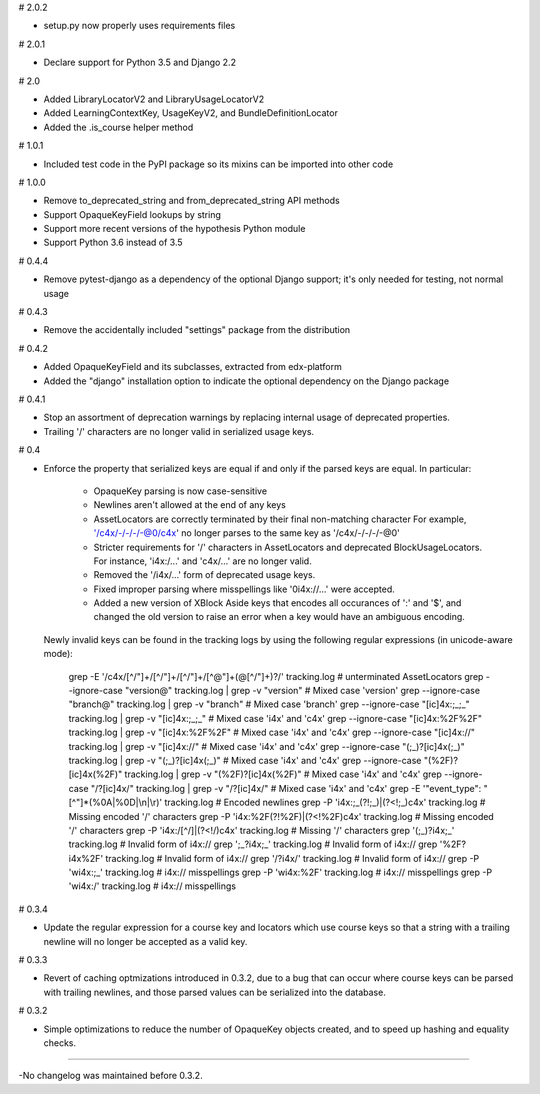 # 2.0.2

* setup.py now properly uses requirements files

# 2.0.1

* Declare support for Python 3.5 and Django 2.2

# 2.0

* Added LibraryLocatorV2 and LibraryUsageLocatorV2
* Added LearningContextKey, UsageKeyV2, and BundleDefinitionLocator
* Added the .is_course helper method

# 1.0.1

* Included test code in the PyPI package so its mixins can be imported into
  other code

# 1.0.0

* Remove to_deprecated_string and from_deprecated_string API methods
* Support OpaqueKeyField lookups by string
* Support more recent versions of the hypothesis Python module
* Support Python 3.6 instead of 3.5

# 0.4.4

* Remove pytest-django as a dependency of the optional Django support; it's
  only needed for testing, not normal usage

# 0.4.3

* Remove the accidentally included "settings" package from the distribution

# 0.4.2

* Added OpaqueKeyField and its subclasses, extracted from edx-platform
* Added the "django" installation option to indicate the optional dependency
  on the Django package

# 0.4.1

* Stop an assortment of deprecation warnings by replacing internal usage of
  deprecated properties.
* Trailing '/' characters are no longer valid in serialized usage keys.

# 0.4

* Enforce the property that serialized keys are equal if and only if the parsed
  keys are equal. In particular:
    * OpaqueKey parsing is now case-sensitive
    * Newlines aren't allowed at the end of any keys
    * AssetLocators are correctly terminated by their final non-matching character
      For example, '/c4x/-/-/-/-@0/c4x' no longer parses to the same key as
      '/c4x/-/-/-/-@0'
    * Stricter requirements for '/' characters in AssetLocators and deprecated
      BlockUsageLocators. For instance, 'i4x:/...' and 'c4x/...' are no longer
      valid.
    * Removed the '/i4x/...' form of deprecated usage keys.
    * Fixed improper parsing where misspellings like '0i4x://...' were accepted.
    * Added a new version of XBlock Aside keys that encodes all occurances of ':' and '$',
      and changed the old version to raise an error when a key would have an
      ambiguous encoding.

  Newly invalid keys can be found in the tracking logs by using the following
  regular expressions (in unicode-aware mode):

    grep -E '/c4x/[^/"]+/[^/"]+/[^/"]+/[^@"]+(@[^/"]+)?/' tracking.log  # unterminated AssetLocators
    grep --ignore-case "version@" tracking.log | grep -v "version"  # Mixed case 'version'
    grep --ignore-case "branch@" tracking.log | grep -v "branch"  # Mixed case 'branch'
    grep --ignore-case "[ic]4x:;_;_" tracking.log | grep -v "[ic]4x:;_;_"  # Mixed case 'i4x' and 'c4x'
    grep --ignore-case "[ic]4x:%2F%2F" tracking.log | grep -v "[ic]4x:%2F%2F"  # Mixed case 'i4x' and 'c4x'
    grep --ignore-case "[ic]4x://" tracking.log | grep -v "[ic]4x://"  # Mixed case 'i4x' and 'c4x'
    grep --ignore-case "(;_)?[ic]4x(;_)" tracking.log | grep -v "(;_)?[ic]4x(;_)"  # Mixed case 'i4x' and 'c4x'
    grep --ignore-case "(%2F)?[ic]4x(%2F)" tracking.log | grep -v "(%2F)?[ic]4x(%2F)"  # Mixed case 'i4x' and 'c4x'
    grep --ignore-case "/?[ic]4x/" tracking.log | grep -v "/?[ic]4x/"  # Mixed case 'i4x' and 'c4x'
    grep -E '"event_type": "[^"]*(%0A|%0D|\\n|\\r)' tracking.log  # Encoded newlines
    grep -P 'i4x:;_(?!;_)|(?<!;_)c4x' tracking.log  # Missing encoded '/' characters
    grep -P 'i4x:%2F(?!%2F)|(?<!%2F)c4x' tracking.log  # Missing encoded '/' characters
    grep -P 'i4x:/[^/]|(?<!/)c4x' tracking.log  # Missing '/' characters
    grep '(;_)?i4x;_' tracking.log  # Invalid form of i4x://
    grep ';_?i4x;_' tracking.log  # Invalid form of i4x://
    grep '%2F?i4x%2F' tracking.log  # Invalid form of i4x://
    grep '/?i4x/' tracking.log  # Invalid form of i4x://
    grep -P '\wi4x:;_' tracking.log  #  i4x:// misspellings
    grep -P '\wi4x:%2F' tracking.log  #  i4x:// misspellings
    grep -P '\wi4x:/' tracking.log  #  i4x:// misspellings


# 0.3.4

* Update the regular expression for a course key and locators which use course
  keys so that a string with a trailing newline will no longer be accepted as a
  valid key.

# 0.3.3

* Revert of caching optmizations introduced in 0.3.2, due to a bug that can
  occur where course keys can be parsed with trailing newlines, and those parsed
  values can be serialized into the database.

# 0.3.2

* Simple optimizations to reduce the number of OpaqueKey objects
  created, and to speed up hashing and equality checks.

-----

-No changelog was maintained before 0.3.2.
